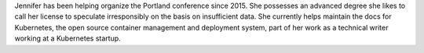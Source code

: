 Jennifer has been helping organize the Portland conference since 2015.
She possesses an advanced degree she likes to call her license to speculate irresponsibly on the basis on insufficient data.
She currently helps maintain the docs for Kubernetes, the open source container management and deployment system, part of her work as a technical writer working at a Kubernetes startup.